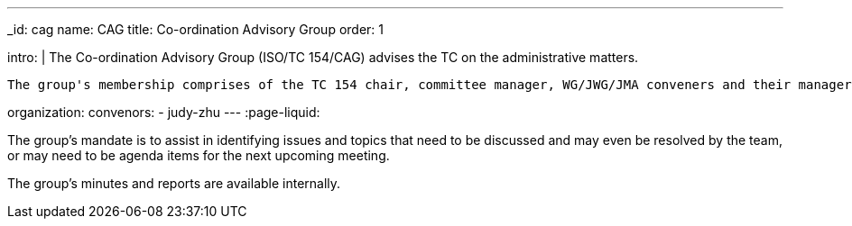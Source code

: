 ---
_id: cag
name: CAG
title: Co-ordination Advisory Group
order: 1

intro: |
  The Co-ordination Advisory Group (ISO/TC 154/CAG) advises the TC on the administrative matters.

  The group's membership comprises of the TC 154 chair, committee manager, WG/JWG/JMA conveners and their managers.

organization:
  convenors:
    - judy-zhu
---
:page-liquid:

The group's mandate is to assist in identifying issues and topics that need to be discussed and may even be resolved by the team, or may need to be agenda items for the next upcoming meeting.

The group's minutes and reports are available internally.

// via the link:/minutes[CAG minutes] page.
